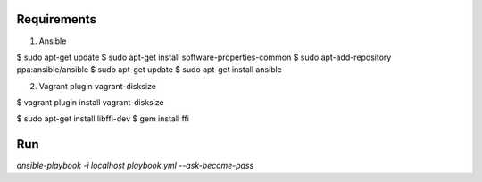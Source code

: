Requirements
------------

1. Ansible

$ sudo apt-get update
$ sudo apt-get install software-properties-common
$ sudo apt-add-repository ppa:ansible/ansible
$ sudo apt-get update
$ sudo apt-get install ansible

2. Vagrant plugin vagrant-disksize

$ vagrant plugin install vagrant-disksize

$ sudo apt-get install libffi-dev
$ gem install ffi


Run
---

`ansible-playbook -i localhost playbook.yml --ask-become-pass`
